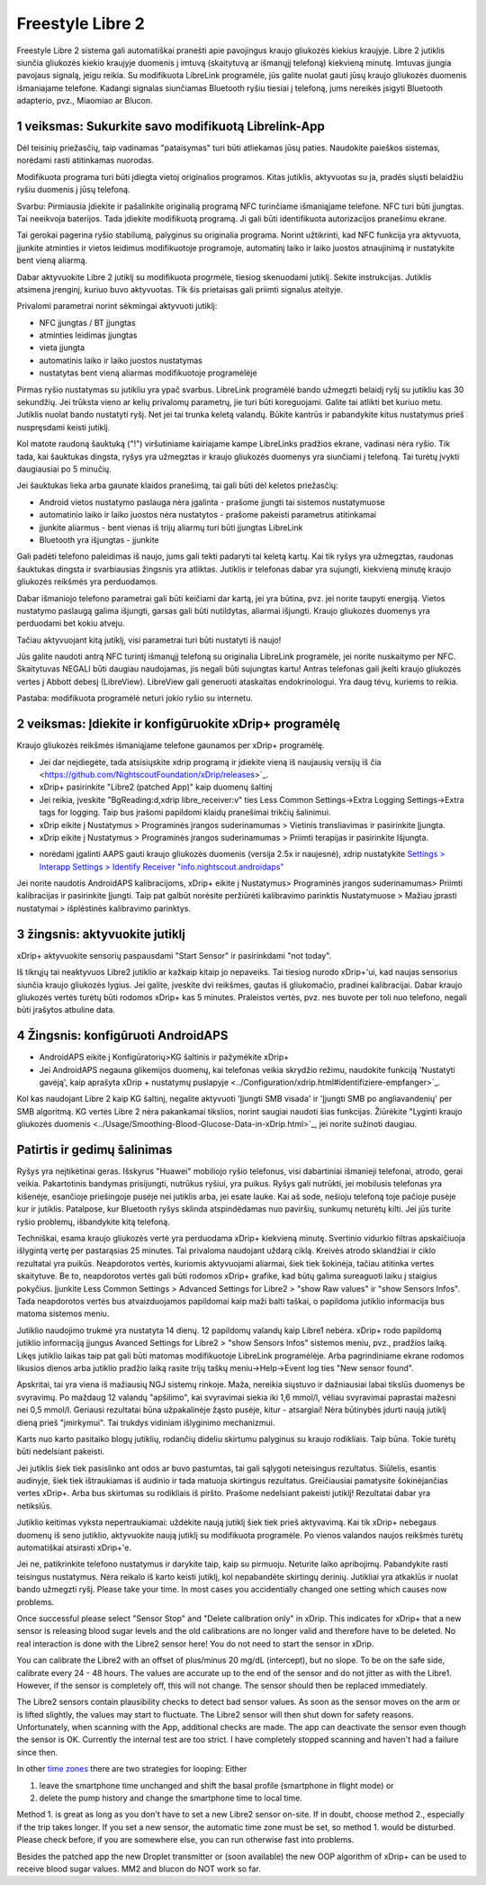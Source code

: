 Freestyle Libre 2
**************************************************

Freestyle Libre 2 sistema gali automatiškai pranešti apie pavojingus kraujo gliukozės kiekius kraujyje. Libre 2 jutiklis siunčia gliukozės kiekio kraujyje duomenis į imtuvą (skaitytuvą ar išmanųjį telefoną) kiekvieną minutę. Imtuvas įjungia pavojaus signalą, jeigu reikia. Su modifikuota LibreLink programėle, jūs galite nuolat gauti jūsų kraujo gliukozės duomenis išmaniajame telefone. Kadangi signalas siunčiamas Bluetooth ryšiu tiesiai į telefoną, jums nereikės įsigyti Bluetooth adapterio, pvz., Miaomiao ar Blucon. 

1 veiksmas: Sukurkite savo modifikuotą Librelink-App
==================================================

Dėl teisinių priežasčių, taip vadinamas "pataisymas" turi būti atliekamas jūsų paties. Naudokite paieškos sistemas, norėdami rasti atitinkamas nuorodas.

Modifikuota programa turi būti įdiegta vietoj originalios programos. Kitas jutiklis, aktyvuotas su ja, pradės siųsti belaidžiu ryšiu duomenis į jūsų telefoną.

Svarbu: Pirmiausia įdiekite ir pašalinkite originalią programą NFC turinčiame išmaniąjame telefone. NFC turi būti įjungtas. Tai neeikvoja baterijos. Tada įdiekite modifikuotą programą. Ji gali būti identifikuota autorizacijos pranešimu ekrane. 

.. nuotrauka:: ../images/fsl2pic1.jpg
  :alt: LibreLink pranešimų paslauga

Tai gerokai pagerina ryšio stabilumą, palyginus su originalia programa. Norint užtikrinti, kad NFC funkcija yra aktyvuota, įjunkite atminties ir vietos leidimus modifikuotoje programoje, automatinį laiko ir laiko juostos atnaujinimą ir nustatykite bent vieną aliarmą. 

Dabar aktyvuokite Libre 2 jutiklį su modifikuota progrmėle, tiesiog skenuodami jutiklį. Sekite instrukcijas. Jutiklis atsimena įrenginį, kuriuo buvo aktyvuotas. Tik šis prietaisas gali priimti signalus ateityje.

Privalomi parametrai norint sėkmingai aktyvuoti jutiklį: 

* NFC įjungtas / BT įjungtas
* atminties leidimas įjungtas 
* vieta įjungta
* automatinis laiko ir laiko juostos nustatymas
* nustatytas bent vieną aliarmas modifikuotoje programėlėje

.. nuotrauka:: ../images/fsl2pic2.jpg
  :alt: LibreLink atminties & vietos teisės
  
.. nuotrauka:: ../images/fsl2pic3.jpg
  :alt: Android vietos nustatymai
  
.. nuotrauka:: ../images/fsl2pic4a.jpg
  :alt: automatinis laikas ir laiko juosta
  
.. nuotrauka:: ../images/fsl2pic4.jpg
  :alt: LibreLink aliarmo nustatymai
  
Pirmas ryšio nustatymas su jutikliu yra ypač svarbus. LibreLink programėlė bando užmegzti belaidį ryšį su jutikliu kas 30 sekundžių. Jei trūksta vieno ar kelių privalomų parametrų, jie turi būti koreguojami. Galite tai atlikti bet kuriuo metu. Jutiklis nuolat bando nustatyti ryšį. Net jei tai trunka keletą valandų. Būkite kantrūs ir pabandykite kitus nustatymus prieš nuspręsdami keisti jutiklį.

Kol matote raudoną šauktuką ("!") viršutiniame kairiajame kampe LibreLinks pradžios ekrane, vadinasi nėra ryšio. Tik tada, kai šauktukas dingsta, ryšys yra užmegztas ir kraujo gliukozės duomenys yra siunčiami į telefoną. Tai turėtų įvykti daugiausiai po 5 minučių.

.. nuotrauka:: ../images/fsl2pic5.jpg
  :alt: LibreLink nėra ryšio
  
Jei šauktukas lieka arba gaunate klaidos pranešimą, tai gali būti dėl keletos priežasčių:

- Android vietos nustatymo paslauga nėra įgalinta - prašome įjungti tai sistemos nustatymuose
- automatinio laiko ir laiko juostos nėra nustatytos - prašome pakeisti parametrus atitinkamai
- įjunkite aliarmus - bent vienas iš trijų aliarmų turi būti įjungtas LibreLink
- Bluetooth yra išjungtas - įjunkite

Gali padėti telefono paleidimas iš naujo, jums gali tekti padaryti tai keletą kartų. Kai tik ryšys yra užmegztas, raudonas šauktukas dingsta ir svarbiausias žingsnis yra atliktas. Jutiklis ir telefonas dabar yra sujungti, kiekvieną minutę kraujo gliukozės reikšmės yra perduodamos.

.. nuotrauka:: ../images/fsl2pic6.jpg
  :alt: LibreLink ryšys nustatytas
  
Dabar išmaniojo telefono parametrai gali būti keičiami dar kartą, jei yra būtina, pvz. jei norite taupyti energiją. Vietos nustatymo paslaugą galima išjungti, garsas gali būti nutildytas, aliarmai išjungti. Kraujo gliukozės duomenys yra perduodami bet kokiu atveju.

Tačiau aktyvuojant kitą jutiklį, visi parametrai turi būti nustatyti iš naujo!

Jūs galite naudoti antrą NFC turintį išmanųjį telefoną su originalia LibreLink programėle, jei norite nuskaitymo per NFC. Skaitytuvas NEGALI būti daugiau naudojamas, jis negali būti sujungtas kartu! Antras telefonas gali įkelti kraujo gliukozės vertes į Abbott debesį (LibreView). LibreView gali generuoti ataskaitas endokrinologui. Yra daug tėvų, kuriems to reikia. 

Pastaba: modifikuota programėlė neturi jokio ryšio su internetu.

2 veiksmas: Įdiekite ir konfigūruokite xDrip+ programėlę
==================================================

Kraujo gliukozės reikšmės išmaniąjame telefone gaunamos per xDrip+ programėlę. 

* Jei dar neįdiegėte, tada atsisiųskite xdrip programą ir įdiekite vieną iš naujausių versijų iš čia <https://github.com/NightscoutFoundation/xDrip/releases>`_.
* xDrip+ pasirinkite "Libre2 (patched App)" kaip duomenų šaltinį
* Jei reikia, įveskite "BgReading:d,xdrip libre_receiver:v" ties Less Common Settings->Extra Logging Settings->Extra tags for logging. Taip bus įrašomi papildomi klaidų pranešimai trikčių šalinimui.
* xDrip eikite į Nustatymus > Programinės įrangos suderinamumas > Vietinis transliavimas ir pasirinkite Įjungta.
* xDrip eikite į Nustatymus > Programinės įrangos suderinamumas > Priimti terapijas ir pasirinkite Išjungta.
- norėdami įgalinti AAPS gauti kraujo gliukozės duomenis (versija 2.5x ir naujesnė), xdrip nustatykite `Settings > Interapp Settings > Identify Receiver "info.nightscout.androidaps" <https://androidaps.readthedocs.io/en/latest/EN/Configuration/xdrip.html#identify-receiver>`_
Jei norite naudotis AndroidAPS kalibracijoms, xDrip+ eikite į Nustatymus> Programinės įrangos suderinamumas> Priimti kalibracijas ir pasirinkite Įjungti.  Taip pat galbūt norėsite peržiūrėti kalibravimo parinktis Nustatymuose > Mažiau įprasti nustatymai > išplėstinės kalibravimo parinktys.

.. nuotrauka:: ../images/fsl2pic7.jpg
  :alt: xDrip+ LibreLink žurnalas
  
.. nuotrauka:: ../images/fsl2pic7a.jpg
  :alt: xDrip+ žurnalas
  #
3 žingsnis: aktyvuokite jutiklį
==================================================

xDrip+ aktyvuokite sensorių paspausdami "Start Sensor" ir pasirinkdami "not today". 

Iš tikrųjų tai neaktyvuos Libre2 jutiklio ar kažkaip kitaip jo nepaveiks. Tai tiesiog nurodo xDrip+'ui, kad naujas sensorius siunčia kraujo gliukozės lygius. Jei galite, įveskite dvi reikšmes, gautas iš gliukomačio, pradinei kalibracijai. Dabar kraujo gliukozės vertės turėtų būti rodomos xDrip+ kas 5 minutes. Praleistos vertės, pvz. nes buvote per toli nuo telefono, negali būti įrašytos atbuline data.

4 Žingsnis: konfigūruoti AndroidAPS
==================================================
* AndroidAPS eikite į Konfigūratorių>KG šaltinis ir pažymėkite xDrip+ 
* Jei AndroidAPS negauna glikemijos duomenų, kai telefonas veikia skrydžio režimu, naudokite funkciją 'Nustatyti gavėją', kaip aprašyta xDrip + nustatymų puslapyje <../Configuration/xdrip.html#identifiziere-empfanger>`_.

Kol kas naudojant Libre 2 kaip KG šaltinį, negalite aktyvuoti 'Įjungti SMB visada' ir 'Įjungti SMB po angliavandenių' per SMB algoritmą. KG vertės Libre 2 nėra pakankamai tikslios, norint saugiai naudoti šias funkcijas. Žiūrėkite "Lyginti kraujo gliukozės duomenis <../Usage/Smoothing-Blood-Glucose-Data-in-xDrip.html>`_, jei norite sužinoti daugiau.

Patirtis ir gedimų šalinimas
==================================================

Ryšys yra neįtikėtinai geras. Išskyrus "Huawei" mobiliojo ryšio telefonus, visi dabartiniai išmanieji telefonai, atrodo, gerai veikia. Pakartotinis bandymas prisijungti, nutrūkus ryšiui, yra puikus. Ryšys gali nutrūkti, jei mobilusis telefonas yra kišenėje, esančioje priešingoje pusėje nei jutiklis arba, jei esate lauke. Kai aš sode, nešioju telefoną toje pačioje pusėje kur ir jutiklis. Patalpose, kur Bluetooth ryšys sklinda atspindėdamas nuo paviršių, sunkumų neturėtų kilti. Jei jūs turite ryšio problemų, išbandykite kitą telefoną.

Techniškai, esama kraujo gliukozės vertė yra perduodama xDrip+ kiekvieną minutę. Svertinio vidurkio filtras apskaičiuoja išlygintą vertę per pastarąsias 25 minutes. Tai privaloma naudojant uždarą ciklą. Kreivės atrodo sklandžiai ir ciklo rezultatai yra puikūs. Neapdorotos vertės, kuriomis aktyvuojami aliarmai, šiek tiek šokinėja, tačiau atitinka vertes skaitytuve. Be to, neapdorotos vertės gali būti rodomos xDrip+ grafike, kad būtų galima sureaguoti laiku į staigius pokyčius. Įjunkite Less Common Settings > Advanced Settings for Libre2 > "show Raw values" ir "show Sensors Infos". Tada neapdorotos vertės bus atvaizduojamos papildomai kaip maži balti taškai, o papildoma jutiklio informacija bus matoma sistemos meniu.

.. nuotrauka:: ../images/fsl2pic8.jpg
  :alt: xDrip+ išplėstiniai parametrai Libre 2
  
.. nuotrauka:: ../images/fsl2pic9.jpg
  :alt: xDrip+ ekranas su neapdorotais duomenimis
  
Jutiklio naudojimo trukmė yra nustatyta 14 dienų. 12 papildomų valandų kaip Libre1 nebėra. xDrip+ rodo papildomą jutiklio informaciją įjungus Avanced Settings for Libre2 > "show Sensors Infos" sistemos meniu, pvz., pradžios laiką. Likęs jutiklio laikas taip pat gali būti matomas modifikuotoje LibreLink programėlėje. Arba pagrindiniame ekrane rodomos likusios dienos arba jutiklio pradžio laiką rasite trijų taškų meniu->Help->Event log ties "New sensor found".

.. nuotrauka:: ../images/fsl2pic10.jpg
  :alt: Libre 2 pradžios laikas
  
Apskritai, tai yra viena iš mažiausių NGJ sistemų rinkoje. Maža, nereikia siųstuvo ir dažniausiai labai tikslūs duomenys be svyravimų. Po maždaug 12 valandų "apšilimo", kai svyravimai siekia iki 1,6 mmol/l, vėliau svyravimai paprastai mažesni nei 0,5 mmol/l. Geriausi rezultatai būna užpakalinėje žąsto pusėje, kitur - atsargiai! Nėra būtinybės įdurti naują jutiklį dieną prieš "įmirkymui". Tai trukdys vidiniam išlyginimo mechanizmui.

Karts nuo karto pasitaiko blogų jutiklių, rodančių dideliu skirtumu palyginus su kraujo rodikliais. Taip būna. Tokie turėtų būti nedelsiant pakeisti.

Jei jutiklis šiek tiek pasislinko ant odos ar buvo pastumtas, tai gali sąlygoti neteisingus rezultatus. Siūlelis, esantis audinyje, šiek tiek ištraukiamas iš audinio ir tada matuoja skirtingus rezultatus. Greičiausiai pamatysite šokinėjančias vertes xDrip+. Arba bus skirtumas su rodikliais iš piršto. Prašome nedelsiant pakeisti jutiklį! Rezultatai dabar yra netikslūs.

Jutiklio keitimas vyksta nepertraukiamai: uždėkite naują jutiklį šiek tiek prieš aktyvavimą. Kai tik xDrip+ nebegaus duomenų iš seno jutiklio, aktyvuokite naują jutiklį su modifikuota programėle. Po vienos valandos naujos reikšmės turėtų automatiškai atsirasti xDrip+'e. 

Jei ne, patikrinkite telefono nustatymus ir darykite taip, kaip su pirmuoju. Neturite laiko apribojimų. Pabandykite rasti teisingus nustatymus. Nėra reikalo iš karto keisti jutiklį, kol nepabandėte skirtingų derinių. Jutikliai yra atkaklūs ir nuolat bando užmegzti ryšį. Please take your time. In most cases you accidentially changed one setting which causes now problems. 

Once successful please select "Sensor Stop" and "Delete calibration only" in xDrip. This indicates for xDrip+ that a new sensor is releasing blood sugar levels and the old calibrations are no longer valid and therefore have to be deleted. No real interaction is done with the Libre2 sensor here! You do not need to start the sensor in xDrip.

.. image:: ../images/fsl2pic11.jpg
  :alt: xDrip+ missing data when changing Libre 2 sensor
  
You can calibrate the Libre2 with an offset of plus/minus 20 mg/dL (intercept), but no slope. To be on the safe side, calibrate every 24 - 48 hours. The values are accurate up to the end of the sensor and do not jitter as with the Libre1. However, if the sensor is completely off, this will not change. The sensor should then be replaced immediately.

The Libre2 sensors contain plausibility checks to detect bad sensor values. As soon as the sensor moves on the arm or is lifted slightly, the values may start to fluctuate. The Libre2 sensor will then shut down for safety reasons. Unfortunately, when scanning with the App, additional checks are made. The app can deactivate the sensor even though the sensor is OK. Currently the internal test are too strict. I have completely stopped scanning and haven't had a failure since then.

In other `time zones <../Usage/Timezone-traveling.html>`_ there are two strategies for looping: Either 

1. leave the smartphone time unchanged and shift the basal profile (smartphone in flight mode) or 
2. delete the pump history and change the smartphone time to local time. 

Method 1. is great as long as you don't have to set a new Libre2 sensor on-site. If in doubt, choose method 2., especially if the trip takes longer. If you set a new sensor, the automatic time zone must be set, so method 1. would be disturbed. Please check before, if you are somewhere else, you can run otherwise fast into problems.

Besides the patched app the new Droplet transmitter or (soon available) the new OOP algorithm of xDrip+ can be used to receive blood sugar values. MM2 and blucon do NOT work so far.
